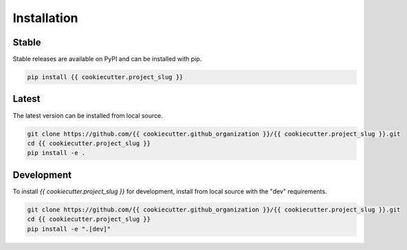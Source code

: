********************************************************************************
Installation
********************************************************************************

Stable
======

Stable releases are available on PyPI and can be installed with pip.

.. code-block:: bash

    pip install {{ cookiecutter.project_slug }}


Latest
======

The latest version can be installed from local source.

.. code-block:: bash

    git clone https://github.com/{{ cookiecutter.github_organization }}/{{ cookiecutter.project_slug }}.git
    cd {{ cookiecutter.project_slug }}
    pip install -e .


Development
===========

To install `{{ cookiecutter.project_slug }}` for development, install from local source with the "dev" requirements.

.. code-block:: bash

    git clone https://github.com/{{ cookiecutter.github_organization }}/{{ cookiecutter.project_slug }}.git
    cd {{ cookiecutter.project_slug }}
    pip install -e ".[dev]"
